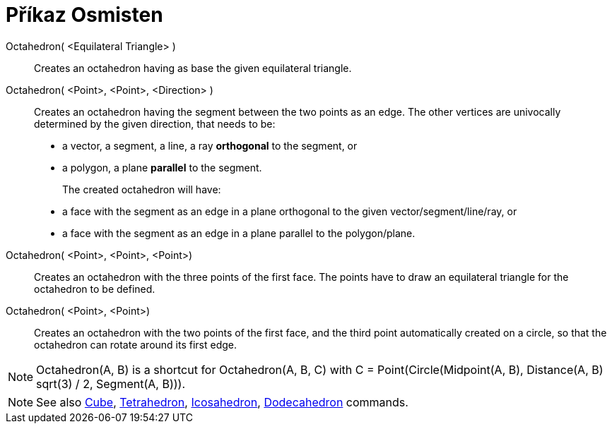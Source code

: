 = Příkaz Osmisten
:page-en: commands/Octahedron
ifdef::env-github[:imagesdir: /cs/modules/ROOT/assets/images]

Octahedron( <Equilateral Triangle> )::
  Creates an octahedron having as base the given equilateral triangle.

Octahedron( <Point>, <Point>, <Direction> )::
  Creates an octahedron having the segment between the two points as an edge.
  The other vertices are univocally determined by the given direction, that needs to be:
  * a vector, a segment, a line, a ray *orthogonal* to the segment, or
  * a polygon, a plane *parallel* to the segment.
+ 
The created octahedron will have:
  * a face with the segment as an edge in a plane orthogonal to the given vector/segment/line/ray, or
  * a face with the segment as an edge in a plane parallel to the polygon/plane.

Octahedron( <Point>, <Point>, <Point>)::
  Creates an octahedron with the three points of the first face. The points have to draw an equilateral triangle for the
  octahedron to be defined.

Octahedron( <Point>, <Point>)::
  Creates an octahedron with the two points of the first face, and the third point automatically created on a circle, so
  that the octahedron can rotate around its first edge.

[NOTE]
====

Octahedron(A, B) is a shortcut for Octahedron(A, B, C) with C = Point(Circle(Midpoint(A, B), Distance(A, B) sqrt(3) / 2,
Segment(A, B))).

====

[NOTE]
====

See also xref:/commands/Cube.adoc[Cube], xref:/commands/Tetrahedron.adoc[Tetrahedron],
xref:/commands/Icosahedron.adoc[Icosahedron], xref:/commands/Dodecahedron.adoc[Dodecahedron] commands.

====
